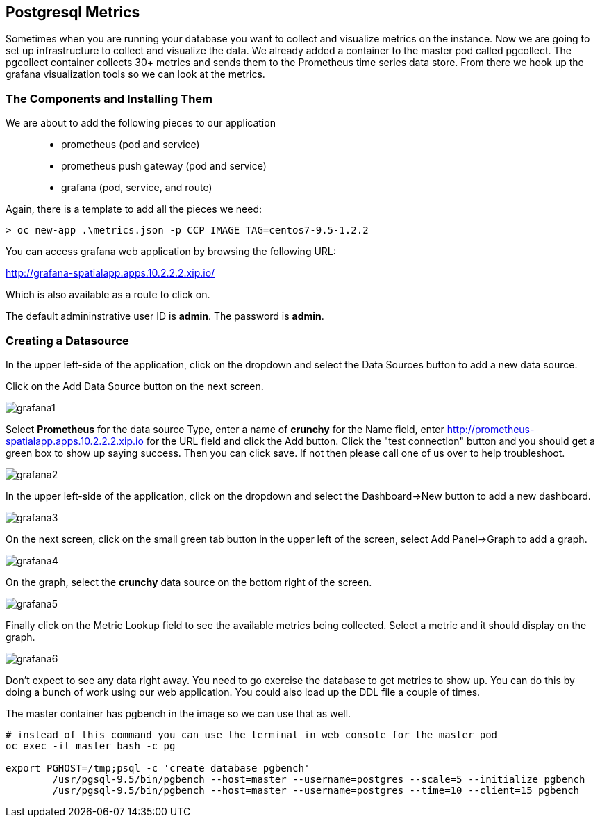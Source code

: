 == Postgresql Metrics

Sometimes when you are running your database you want to collect and visualize metrics on the instance. Now we are going to set up infrastructure to collect and visualize the data. We already added a container to the master pod called pgcollect. The pgcollect container collects 30+ metrics and sends them to the Prometheus time series data store. From there we hook up the grafana visualization tools so we can look at the metrics.

=== The Components and Installing Them

We are about to add the following pieces to our application::
 * prometheus (pod and service)
 * prometheus push gateway (pod and service)
 * grafana (pod, service, and route)

Again, there is a template to add all the pieces we need:

[source, bash]
----

> oc new-app .\metrics.json -p CCP_IMAGE_TAG=centos7-9.5-1.2.2

----

You can access grafana web application by browsing the following URL:

http://grafana-spatialapp.apps.10.2.2.2.xip.io/


Which is also available as a route to click on.


The default admininstrative user ID is *admin*.  The password is *admin*.

=== Creating a Datasource

In the upper left-side of the application, click on the dropdown
and select the Data Sources button to add a new data source.

Click on the Add Data Source button on the next screen.

image::images/postgresql/grafana1.png[]


Select *Prometheus* for the data source Type, enter a name of *crunchy*
for the Name field, enter http://prometheus-spatialapp.apps.10.2.2.2.xip.io for the URL field
and click the Add button. Click the "test connection" button and you should get a green box to show up saying success. Then you can click save. If not then please call one of us over to help troubleshoot.

image::images/postgresql/grafana2.png[]

In the upper left-side of the application, click on the dropdown and select the Dashboard->New button to add a new dashboard.

image::images/postgresql/grafana3.png[]

On the next screen, click on the small green tab button in the upper left of the screen, select Add Panel->Graph to add a graph.

image::images/postgresql/grafana4.png[]

On the graph, select the *crunchy* data source on the bottom right of the screen.

image::images/postgresql/grafana5.png[]


Finally click on the Metric Lookup field to see the available metrics being collected.  Select a metric and it should display on the graph.

image::images/postgresql/grafana6.png[]

Don't expect to see any data right away. You need to go exercise the database to get metrics to show up. You can do this by doing a bunch of work using our web application. You could also load up the DDL file a couple of times.

The master container has pgbench in the image so we can use that as well.

[source, bash]
----

# instead of this command you can use the terminal in web console for the master pod
oc exec -it master bash -c pg

export PGHOST=/tmp;psql -c 'create database pgbench'
	/usr/pgsql-9.5/bin/pgbench --host=master --username=postgres --scale=5 --initialize pgbench
	/usr/pgsql-9.5/bin/pgbench --host=master --username=postgres --time=10 --client=15 pgbench

----

<<<

